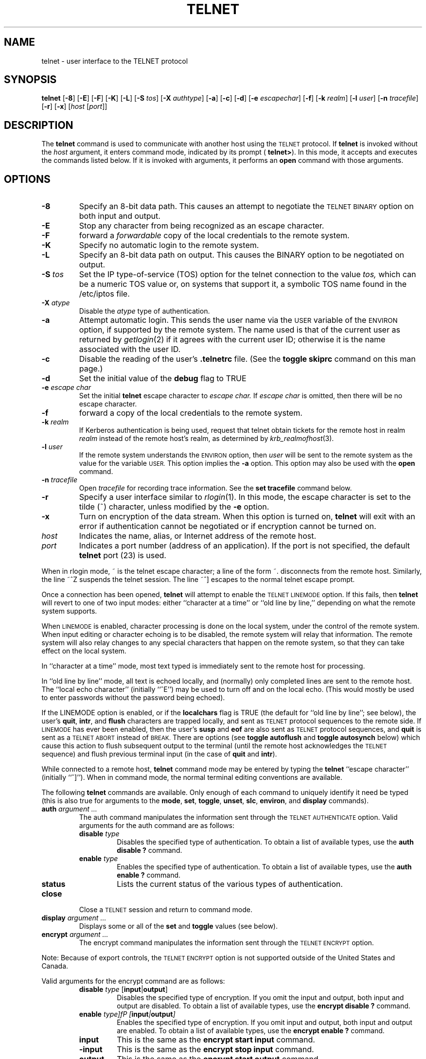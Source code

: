 .\" Copyright (c) 1983, 1990, 1993
.\"	The Regents of the University of California.  All rights reserved.
.\"
.\" Redistribution and use in source and binary forms, with or without
.\" modification, are permitted provided that the following conditions
.\" are met:
.\" 1. Redistributions of source code must retain the above copyright
.\"    notice, this list of conditions and the following disclaimer.
.\" 2. Redistributions in binary form must reproduce the above copyright
.\"    notice, this list of conditions and the following disclaimer in the
.\"    documentation and/or other materials provided with the distribution.
.\" 3. All advertising materials mentioning features or use of this software
.\"    must display the following acknowledgement:
.\"	This product includes software developed by the University of
.\"	California, Berkeley and its contributors.
.\" 4. Neither the name of the University nor the names of its contributors
.\"    may be used to endorse or promote products derived from this software
.\"    without specific prior written permission.
.\"
.\" THIS SOFTWARE IS PROVIDED BY THE REGENTS AND CONTRIBUTORS ``AS IS'' AND
.\" ANY EXPRESS OR IMPLIED WARRANTIES, INCLUDING, BUT NOT LIMITED TO, THE
.\" IMPLIED WARRANTIES OF MERCHANTABILITY AND FITNESS FOR A PARTICULAR PURPOSE
.\" ARE DISCLAIMED.  IN NO EVENT SHALL THE REGENTS OR CONTRIBUTORS BE LIABLE
.\" FOR ANY DIRECT, INDIRECT, INCIDENTAL, SPECIAL, EXEMPLARY, OR CONSEQUENTIAL
.\" DAMAGES (INCLUDING, BUT NOT LIMITED TO, PROCUREMENT OF SUBSTITUTE GOODS
.\" OR SERVICES; LOSS OF USE, DATA, OR PROFITS; OR BUSINESS INTERRUPTION)
.\" HOWEVER CAUSED AND ON ANY THEORY OF LIABILITY, WHETHER IN CONTRACT, STRICT
.\" LIABILITY, OR TORT (INCLUDING NEGLIGENCE OR OTHERWISE) ARISING IN ANY WAY
.\" OUT OF THE USE OF THIS SOFTWARE, EVEN IF ADVISED OF THE POSSIBILITY OF
.\" SUCH DAMAGE.
.\"
.\"	@(#)telnet.1	8.4 (Berkeley) 2/3/94
.\" "
.TH TELNET 1
.SH NAME
telnet \- user interface to the TELNET protocol
.SH SYNOPSIS
.B telnet
[\fB\-8\fP] [\fB\-E\fP] [\fB\-F\fP] [\fB\-K\fP] [\fB\-L\fP] [\fB\-S\fP
\fItos\fP] [\fB\-X\fP \fIauthtype\fP] [\fB\-a\fP] [\fB\-c\fP]
[\fB\-d\fP] [\fB\-e\fP \fIescapechar\fP] [\fB\-f\fP] [\fB\-k\fP
\fIrealm\fP] [\fB\-l\fP \fIuser\fP] [\fB\-n\fP \fItracefile\fP]
[\fB\-r\fP] [\fB\-x\fP] [\fIhost\fP [\fIport\fP]]
.SH DESCRIPTION
The 
.B telnet
command is used to communicate with another host using the
.SM TELNET
protocol.  If
.B telnet
is invoked without the
.I host
argument, it enters command mode, indicated by its prompt (
.BR telnet\&> ).
In this mode, it accepts and executes the commands listed below.  If it
is invoked with arguments, it performs an
.B open
command with those arguments.
.SH OPTIONS
.TP
.B \-8
Specify an 8-bit data path.  This causes an attempt to negotiate the
.SM TELNET BINARY
option on both input and output.
.TP
.B \-E
Stop any character from being recognized as an escape character.
.TP
\fB\-F\fP
forward a
.I forwardable
copy of the local credentials to the remote system.
.TP
\fB\-K\fP
Specify no automatic login to the remote system.
.TP
.B \-L
Specify an 8-bit data path on output.  This causes the BINARY option to
be negotiated on output.
.TP
\fB\-S\fP \fItos\fP
Set the IP type-of-service (TOS) option for the telnet connection to the
value
.I tos,
which can be a numeric TOS value or, on systems that support it, a
symbolic TOS name found in the /etc/iptos file.
.TP
\fB\-X\fP \fIatype\fP
Disable the
.I atype
type of authentication.
.TP
\fB\-a\fP
Attempt automatic login.  This sends the user name via the
.SM USER
variable of the
.SM ENVIRON
option, if supported by the remote system.  The name used is that of the
current user as returned by
.IR getlogin (2)
if it agrees with the current user ID; otherwise it is the name
associated with the user ID.
.TP
.B \-c
Disable the reading of the user's
.B \&.telnetrc
file.  (See the
.B toggle skiprc
command on this man page.)
.TP
.B \-d
Set the initial value of the
.B debug
flag to TRUE
.TP
\fB\-e\fP \fIescape char\fP
Set the initial
.B telnet
escape character to
.I escape char.
If
.I escape char
is omitted, then there will be no escape character.
.TP
\fB\-f\fP
forward a copy of the local credentials to the remote system.
.TP
\fB\-k\fP \fIrealm\fP
If Kerberos authentication is being used, request that telnet obtain
tickets for the remote host in realm
.I realm
instead of the remote host's realm, as determined by
.IR krb_realmofhost (3).
.TP
\fB\-l\fP \fIuser\fP
If the remote system understands the
.SM ENVIRON
option, then
.I user
will be sent to the remote system as the value for the variable 
.SM USER.
This option implies the
.B \-a
option.  This option may also be used with the
.B open
command.
.TP
\fB\-n\fP \fItracefile\fP
Open
.I tracefile
for recording trace information.  See the
.B set tracefile
command below.
.TP
.B \-r
Specify a user interface similar to
.IR rlogin (1).
In this mode, the escape character is set to the tilde (~) character,
unless modified by the
.B \-e
option.
.TP
\fB\-x\fP
Turn on encryption of the data stream.  When this option is turned on,
.B telnet
will exit with an error if authentication cannot be negotiated or if
encryption cannot be turned on.
.TP
.I host
Indicates the name, alias, or Internet address of the remote host.
.TP
.I port
Indicates a port number (address of an application).  If the port is not
specified, the default
.B telnet
port (23) is used.
.PP
When in rlogin mode, ~ is the telnet escape character; a line of the
form ~. disconnects from the remote host.  Similarly, the line ~^Z
suspends the telnet session.  The line ~^] escapes to the normal telnet
escape prompt.
.PP
Once a connection has been opened,
.B telnet
will attempt to enable the
.SM TELNET LINEMODE
option.  If this fails, then
.B telnet
will revert to one of two input modes: either ``character at a time'' or
``old line by line,'' depending on what the remote system supports.
.PP
When
.SM LINEMODE
is enabled, character processing is done on the local system, under the
control of the remote system.  When input editing or character echoing
is to be disabled, the remote system will relay that information.  The
remote system will also relay changes to any special characters that
happen on the remote system, so that they can take effect on the local
system.
.PP
In ``character at a time'' mode, most text typed is immediately sent to
the remote host for processing.
.PP
In ``old line by line'' mode, all text is echoed locally, and (normally)
only completed lines are sent to the remote host.  The ``local echo
character'' (initially ``^E'') may be used to turn off and on the local
echo.  (This would mostly be used to enter passwords without the
password being echoed).
.PP
If the LINEMODE option is enabled, or if the
.B localchars
flag is TRUE (the default for ``old line by line''; see below), the
user's
.BR quit  ,
.BR intr ,
and
.BR flush
characters are trapped locally, and sent as
.SM TELNET
protocol sequences to the remote side.  If
.SM LINEMODE
has ever been enabled, then the user's
.B susp
and
.B eof
are also sent as
.SM TELNET
protocol sequences, and
.B quit
is sent as a
.SM TELNET ABORT
instead of
.SM BREAK.
There are options (see
.B toggle autoflush
and
.B toggle autosynch
below) which cause this action to flush subsequent output to the
terminal (until the remote host acknowledges the 
.SM TELNET
sequence) and flush previous terminal input (in the case of
.B quit
and
.BR intr  ).
.PP
While connected to a remote host,
.B telnet
command mode may be entered by typing the
.B telnet
``escape character'' (initially ``^]'').  When in command mode, the
normal terminal editing conventions are available.
.PP
The following
.B telnet
commands are available.  Only enough of each command to uniquely
identify it need be typed (this is also true for arguments to the
.BR mode ,
.BR set ,
.BR toggle ,
.BR unset ,
.BR slc ,
.BR environ ,
and
.B display
commands).
.PP
.TP
\fBauth\fP \fIargument ...\fP
The auth command manipulates the information sent through the
.SM TELNET AUTHENTICATE
option.  Valid arguments for the auth command are as
follows:
.RS
.TP
\fBdisable\fP \fItype\fP 
Disables the specified type of authentication.  To obtain a list of
available types, use the
.B auth disable \&?
command.
.TP
\fBenable\fP \fItype\fP
Enables the specified type of authentication.  To obtain a list of
available types, use the
.B auth enable \&?
command.
.TP
.B status
Lists the current status of the various types of authentication.
.RE
.TP
.B close
Close a
.SM TELNET
session and return to command mode.
.TP
\fBdisplay\fP \fIargument ...\fP
Displays some or all of the
.B set
and
.B toggle
values (see below).
.TP
\fBencrypt\fP \fIargument ...\fP
The encrypt command manipulates the information sent through the
.SM TELNET ENCRYPT
option.
.PP
Note:  Because of export controls, the
.SM TELNET ENCRYPT
option is not supported outside of the United States and Canada.
.PP
Valid arguments for the encrypt command are as follows:
.RS
.TP
\fBdisable\fP \fItype\fP [\fBinput\fP|\fBoutput\fP]
Disables the specified type of encryption.  If you omit the input and
output, both input and output are disabled.  To obtain a list of
available types, use the
.B encrypt disable \&?
command.
.TP
\fBenable\fP \fItype]fP [\fBinput\fP|\fBoutput\fP]
Enables the specified type of encryption.  If you omit input and output,
both input and output are enabled.  To obtain a list of available types,
use the
.B encrypt enable \&?
command.
.TP
.B input
This is the same as the
.B encrypt start input
command.
.TP
.B \-input
This is the same as the
.B encrypt stop input
command.
.TP
.B output
This is the same as the
.B encrypt start output
command.
.TP
.B \-output
This is the same as the
.B encrypt stop output
command.
.TP
\fBstart\fP [\fBinput\fP|\fBoutput\fP]
Attempts to start encryption.  If you omit
.B input
and
.BR output ,
both input and output are enabled.  To obtain a list of available types,
use the
.B encrypt enable \&?
command.
.TP
.B status
Lists the current status of encryption.
.TP
\fBstop\fP [\fBinput\fP|\fBoutput\fP]
Stops encryption.  If you omit input and output, encryption is on both
input and output.
.TP
\fBtype\fP \fItype\fP
Sets the default type of encryption to be used with later
.B encrypt start
or
.B encrypt stop
commands.
.RE
.TP
\fBenviron\fP \fIarguments ...\fP
The
.B environ
command is used to manipulate the the variables that my be sent through
the
.SM TELNET ENVIRON
option.  The initial set of variables is taken from the users
environment, with only the
.SM DISPLAY
and
.SM PRINTER
variables being exported by default.  The
.SM USER
variable is also exported if the
.B \-a
or
.B \-l
options are used.
.PP
Valid arguments for the
.B environ
command are:
.RS
.TP
\fBdefine\fP \fIvariable value\fP
Define the variable
.I variable
to have a value of
.IR value .
Any variables defined by this command are automatically exported.  The
.I value
may be enclosed in single or double quotes so that tabs and spaces may
be included.
.TP
\fBundefine\fP \fIvariable\fP
Remove
.I variable
from the list of environment variables.
.TP
\fBexport\fP \fIvariable\fP
Mark the variable
.I variable
to be exported to the remote side.
.TP
\fBunexport\fP \fIvariable\fP
Mark the variable
.I variable
to not be exported unless explicitly asked for by the remote side.
.TP
.B list
List the current set of environment variables.  Those marked with a \&*
will be sent automatically; other variables will only be sent if
explicitly requested.
.TP
.B \&?
Prints out help information for the
.B environ
command.
.RE
.TP
.B logout
Sends the
.SM TELNET LOGOUT
option to the remote side.  This command is similar to a
.B close
command; however, if the remote side does not support the
.SM LOGOUT
option, nothing happens.  If, however, the remote side does support the
.SM LOGOUT
option, this command should cause the remote side to close the
.SM TELNET
connection.  If the remote side also supports the concept of suspending
a user's session for later reattachment, the logout argument indicates
that you should terminate the session immediately.
.TP
\fBmode\fP \fItype\fP
.I Type
is one of several options, depending on the state of the
.SM TELNET
session.  The remote host is asked for permission to go into the
requested mode.  If the remote host is capable of entering that mode,
the requested mode will be entered.
.RS
.TP
.B character
Disable the
.SM TELNET LINEMODE
option, or, if the remote side does not understand the
.SM LINEMODE
option, then enter ``character at a time'' mode.
.TP
.B line
Enable the
.SM TELNET LINEMODE
option, or, if the remote side does not understand the
.SM LINEMODE
option, then attempt to enter ``old-line-by-line'' mode.
.TP
\fBisig\fP (\fI\-isig\fP)
Attempt to enable (disable) the 
.SM TRAPSIG
mode of the 
.SM LINEMODE
option.  This requires that the
.SM LINEMODE
option be enabled.
.TP
\fBedit\fP (\fB\-edit\fP)
Attempt to enable (disable) the
.SM EDIT
mode of the 
.SM LINEMODE
option.  This requires that the
.SM LINEMODE
option be enabled.
.TP
\fBsofttabs\fP (\fB\-softtabs\fP)
Attempt to enable (disable) the
.SM SOFT_TAB
mode of the 
.SM LINEMODE
option.  This requires that the
.SM LINEMODE
option be enabled.
.TP
\fBlitecho\fP (\fB\-litecho\fP)
Attempt to enable (disable) the 
.SM LIT_ECHO
mode of the 
.SM LINEMODE
option.  This requires that the
.SM LINEMODE
option be enabled.
.TP
.B \&?
Prints out help information for the
.B mode
command.
.RE
.TP
\fBopen\fP \fIhost\fP [\fB-a\fP] [[\fB\-l\fP] \fIuser\fP] [\fB\-\fP\fIport\fP]
Open a connection to the named host.  If no port number is specified,
.B telnet
will attempt to contact a
.SM TELNET
server at the default port.  The host specification may be either a host
name (see
.IR hosts (5)
or an Internet address specified in the ``dot notation'' (see
.IR inet (3).
After establishing a connection, the file
.B \&.telnetrc
in the user's home directory is opened.  Lines beginning with a # are
comment lines.  Blank lines are ignored.  Lines that begin without white
space are the start of a machine entry.  The first thing on the line is
the name of the machine that is being connected to.  The rest of the
line, and successive lines that begin with white space are assumed to be
.B telnet
commands and are processed as if they had been typed in manually to the
.B telnet
command prompt.
.RS
.TP
.B \-a
Attempt automatic login.  This sends the user name via the
.SM USER
variable of the
.SM ENVIRON
option, if supported by the remote system.  The name used is that of the
current user as returned by
.IR getlogin (2)
if it agrees with the current user ID; otherwise it is the name
associated with the user ID.  
.TP
[\fB\-l\fP] \fIuser\fP
may be used to specify the user name to be passed to the remote system
via the
.SM ENVIRON
option.
.TP
\fB\-\fP\fIport\fP
When connecting to a non-standard port,
.B telnet
omits any automatic initiation of
.SM TELNET
options.  When the port number is preceded by a minus sign, the initial
option negotiation is done.
.RE
.TP
.B quit
Close any open
.SM TELNET
session and exit
.BR telnet .
An end of file (in command mode) will also close a session and exit.
.TP
\fBsend\fP \fIarguments\fP
Sends one or more special character sequences to the remote host.  The
following are the arguments which may be specified (more than one
argument may be specified at a time):
.PP
.RS
.TP
.B abort
Sends the
.SM TELNET ABORT
(Abort processes) sequence.
.TP
.B ao
Sends the
.SM TELNET AO
(Abort Output) sequence, which should cause the remote system to flush
all output
.I from
the remote system
.I to
the user's terminal.
.TP
.B ayt
Sends the
.SM TELNET AYT
(Are You There) sequence, to which the remote system may or may not
choose to respond.
.TP
.B brk
Sends the
.SM TELNET BRK
(Break) sequence, which may have significance to the remote system.
.TP
.B ec
Sends the
.SM TELNET EC
(Erase Character) sequence, which should cause the remote system to
erase the last character entered.
.TP
.B el
Sends the
.SM TELNET EL
(Erase Line) sequence, which should cause the remote system to erase the
line currently being entered.
.TP
.B eof
Sends the
.SM TELNET EOF
(End Of File) sequence.
.TP
.B eor
Sends the
.SM TELNET EOR
(End of Record) sequence.
.TP
.B escape
Sends the current
.b telnet
escape character (initially ``^''.
.TP
.B ga
Sends the
.SM TELNET GA
(Go Ahead) sequence, which likely has no significance to the remote
system.
.TP
.B getstatus
If the remote side supports the
.SM TELNET STATUS
command,
.B getstatus
will send the subnegotiation to request that the server send its current
option status.
.TP
.B ip
Sends the
.SM TELNET IP
(Interrupt Process) sequence, which should cause the remote system to
abort the currently running process.
.TP
.B nop
Sends the
.SM TELNET NOP
(No OPeration) sequence.
.TP
.B susp
Sends the
.SM TELNET SUSP
(SUSPend process) sequence.
.TP
.B synch
Sends the
.SM TELNET SYNCH
sequence.  This sequence causes the remote system to discard all
previously typed (but not yet read) input.  This sequence is sent as
.SM TCP
urgent data (and may not work if the remote system is a 4.2BSD system --
if it doesn't work, a lower case ``r'' may be echoed on the terminal).
.TP
\fBdo\fP \fIcmd\fP
.TP
\fBdont\fP \fIcmd\fP
.TP
\fBwill\fP \fIcmd\fP
.TP
\fBwont\fP \fIcmd\fP
Sends the
.SM TELNET DO
.I cmd
sequence.
.I Cmd
can be either a decimal number between 0 and 255, or a symbolic name for
a specific
.SM TELNET
command.
.I Cmd
can also be either
.B help
or
.B \&?
to print out help information, including a list of known symbolic names.
.TP
.B \&?
Prints out help information for the
.B send
command.
.RE
.TP
\fBset\fP \fIargument value\fP 
.TP
\fBunset\fP \fIargument value\fP
The
.B set
command will set any one of a number of
.B telnet
variables to a specific value or to
.SM TRUE.
The special value
.B off
turns off the function associated with the variable; this is equivalent
to using the
.B unset
command.  The
.B unset
command will disable or set to
.SM FALSE
any of the specified functions.  The values of variables may be
interrogated with the
.B display
command.  The variables which may be set or unset, but not toggled, are
listed here.  In addition, any of the variables for the
.B toggle
command may be explicitly set or unset using the
.B set
and
.B unset
commands.
.RS
.TP
.B ayt
If
.B telnet
is in localchars mode, or
.SM LINEMODE
is enabled, and the status character is typed, a
.SM TELNET AYT
sequence (see
.B send ayt
preceding) is sent to the remote host.  The initial value for the "Are
You There" character is the terminal's status character.
.TP
.B echo
This is the value (initially ``^E'') which, when in ``line by line''
mode, toggles between doing local echoing of entered characters (for
normal processing), and suppressing echoing of entered characters (for
entering, say, a password).
.TP
.B eof
If
.B telnet
is operating in
.SM LINEMODE
or ``old line by line'' mode, entering this character as the first
character on a line will cause this character to be sent to the remote
system.  The initial value of the eof character is taken to be the
terminal's
.B eof
character.
.TP
.B erase
If
.B telnet
is in
.b localchars
mode (see
.B toggle localchars
below),
.I and
if
.B telnet
is operating in ``character at a time'' mode, then when this character
is typed, a
.SM TELNET EC
sequence (see
.B send ec
above) is sent to the remote system.  The initial value for the erase
character is taken to be the terminal's
.B erase
character.
.TP
.B escape
This is the
.B telnet
escape character (initially ``^['') which causes entry into
.B telnet
command mode (when connected to a remote system).
.TP
.B flushoutput
If
.B telnet
is in
.B localchars
mode (see
.B toggle localchars
below) and the
.B flushoutput
character is typed, a
.SM TELNET AO
sequence (see
.B send ao
above) is sent to the remote host.  The initial value for the flush
character is taken to be the terminal's
.B flush
character.
.TP
.B forw1
.TP
.B forw2
If
.B telnet
is operating in
.SM LINEMODE,
these are the characters that, when typed, cause partial lines to be
forwarded to the remote system.  The initial value for the forwarding
characters are taken from the terminal's eol and eol2 characters.
.TP
.B interrupt
If
.B telnet
is in
.B localchars
mode (see
.B toggle localchars
below) and the
.B interrupt
character is typed, a
.SM TELNET IP
sequence (see
.B send ip
above) is sent to the remote host.  The initial value for the interrupt
character is taken to be the terminal's
.B intr
character.
.TP
.B kill
If
.B telnet
is in
.B localchars
mode (see
.B toggle localchars
below),
.I and
if
.B telnet
is operating in ``character at a time'' mode, then when this character
is typed, a
.SM TELNET EL
sequence (see
.B send el
above) is sent to the remote system.  The initial value for the kill
character is taken to be the terminal's
.B kill
character.
.TP
.B lnext
If
.B telnet
is operating in
.SM LINEMODE
or ``old line by line'' mode, then this character is taken to be the
terminal's
.B lnext
character.  The initial value for the lnext character is taken to be the
terminal's
.B lnext
character.
.TP
.B quit
If
.B telnet
is in
.B localchars
mode (see
.B toggle localchars
below) and the
.B quit
character is typed, a
.SM TELNET BRK
sequence (see
.B send brk
above) is sent to the remote host.  The initial value for the quit
character is taken to be the terminal's
.B quit
character.
.TP
.B reprint
If
.B telnet
is operating in
.SM LINEMODE
or ``old line by line'' mode, then this character is taken to be the
terminal's
.B reprint
character.  The initial value for the reprint character is taken to be
the terminal's
.B reprint
character.
.TP
.B rlogin
This is the rlogin escape character.  If set, the normal
.B TELNET
escape character is ignored unless it is preceded by this character at
the beginning of a line.  This character, at the beginning of a line
followed by a "."  closes the connection; when followed by a ^Z it
suspends the telnet command.  The initial state is to disable the rlogin
escape character.
.TP
.B start
If the
.SM TELNET TOGGLE-FLOW-CONTROL
option has been enabled, then this character is taken to be the
terminal's
.B start
character.  The initial value for the kill character is taken to be the
terminal's
.B start
character.
.TP
.B stop
If the
.SM TELNET TOGGLE-FLOW-CONTROL
option has been enabled, then this character is taken to be the
terminal's
.B stop
character.  The initial value for the kill character is taken to be the
terminal's
.B stop
character.
.TP
.B susp
If
.B telnet
is in
.B localchars
mode, or
.SM LINEMODE
is enabled, and the
.B suspend
character is typed, a
.SM TELNET SUSP
sequence (see
.B send susp
above) is sent to the remote host.  The initial value for the suspend
character is taken to be the terminal's
.B suspend
character.
.TP
.B tracefile
This is the file to which the output, caused by
.B netdata
or
.B option
tracing being
.SM TRUE,
will be written.  If it is set to ``\fB\-\fP'', then tracing information
will be written to standard output (the default).
.TP
.B worderase
If
.B telnet
is operating in
.SM LINEMODE
or ``old line by line'' mode, then this character is taken to be the
terminal's
.B worderase
character.  The initial value for the worderase character is taken to be
the terminal's
.B worderase
character.
.TP
.B \&?
Displays the legal \fBset\fP (\fBunset\fP) commands.
.RE
.TP
\fBslc\fP \fIstate\fP
The
.B slc
command (Set Local Characters) is used to set or change the state of the
the special characters when the
.SM TELNET LINEMODE
option has been enabled.  Special characters are characters that get
mapped to
.B telnet
commands sequences (like
.B ip
or
.B quit  )
or line editing characters (like
.B erase
and
.BR kill ).
By default, the local special characters are exported.
.RS
.TP
.B check
Verify the current settings for the current special characters.  The
remote side is requested to send all the current special character
settings, and if there are any discrepancies with the local side, the
local side will switch to the remote value.
.TP
.B export
Switch to the local defaults for the special characters.  The local
default characters are those of the local terminal at the time when
.B telnet
was started.
.TP
.B import
Switch to the remote defaults for the special characters.  The remote
default characters are those of the remote system at the time when the
.SM TELNET
connection was established.
.TP
.B \&?
Prints out help information for the
.B slc
command.
.RE
.TP
.B status
Show the current status of
.BR telnet  .
This includes the peer one is connected to, as well as the current mode.
.TP
\fBtoggle\fP \fIarguments ...\fP
Toggle (between
.SM TRUE
and
.SM FALSE)
various flags that control how
.B telnet
responds to events.  These flags may be set explicitly to
.SM TRUE
or
.SM FALSE
using the
.B set
and
.B unset
commands listed above.  More than one argument may be specified.  The
state of these flags may be interrogated with the
.B display
command.  Valid arguments are:
.RS
.TP
.B authdebug
Turns on debugging information for the authentication code.
.TP
.B autoflush
If
.B autoflush
and
.B localchars
are both
.SM TRUE ,
then when the
.BR ao  ,
or
.B quit
characters are recognized (and transformed into
.SM TELNET
sequences; see
.B set
above for details),
.B telnet
refuses to display any data on the user's terminal until the remote
system acknowledges (via a
.SM TELNET TIMING MARK
option) that it has processed those
.SM TELNET
sequences.  The initial value for this toggle is
.SM TRUE
if the terminal user had not done an "stty noflsh", otherwise
.SM FALSE
(see
.BR stty  (1).
.TP
.B autodecrypt
When the
.SM TELNET ENCRYPT
option is negotiated, by default the actual encryption (decryption) of
the data stream does not start automatically.  The autoencrypt
(autodecrypt) command states that encryption of the output (input)
stream should be enabled as soon as possible.
.PP
Note:  Because of export controls, the
.SM TELNET ENCRYPT
option is not supported outside the United States and Canada.
.TP
.B autologin
If the remote side supports the
.SM TELNET AUTHENTICATION
option
.B telnet
attempts to use it to perform automatic authentication.  If the
.SM AUTHENTICATION
option is not supported, the user's login name are propagated through
the
.SM TELNET ENVIRON
option.  This command is the same as specifying the
.B \-a
option on the
.B open
command.
.TP
.B autosynch
If
.B autosynch
and
.B localchars
are both
.SM TRUE,
then when either the
.B intr
or
.B quit
characters is typed (see
.B set
above for descriptions of the
.B intr
and
.B quit
characters), the resulting
.SM TELNET
sequence sent is followed by the
.SM TELNET SYNCH
sequence.  This procedure
.I should
cause the remote system to begin throwing away all previously typed
input until both of the
.SM TELNET
sequences have been read and acted upon.  The initial value of this
toggle is
.SM FALSE.
.TP
.B binary
Enable or disable the
.SM TELNET BINARY
option on both input and output.
.TP
.B inbinary
Enable or disable the
.SM TELNET BINARY
option on input.
.TP
.B outbinary
Enable or disable the
.SM TELNET BINARY
option on output.
.TP
.B crlf
If this is
.SM TRUE,
then carriage returns will be sent as <CR><LF>.  If this is
.SM FALSE,
then carriage returns will be send as <CR><NUL>.  The initial value for
this toggle is
.SM FALSE.
.TP
.B crmod
Toggle carriage return mode.  When this mode is enabled, most carriage
return characters received from the remote host will be mapped into a
carriage return followed by a line feed.  This mode does not affect
those characters typed by the user, only those received from the remote
host.  This mode is not very useful unless the remote host only sends
carriage return, but never line feed.  The initial value for this toggle
is
.SM FALSE .
.TP
.B debug
Toggles socket level debugging (useful only to the \fBsuper user\fP).
The initial value for this toggle is
.SM FALSE .
.TP
.B encdebug
Turns on debugging information for the encryption code.
.TP
.B localchars
If this is
.SM TRUE ,
then the
.BR flush ,
.BR interrupt ,
.BR quit ,
.BR erase ,
and
.B kill
characters (see
.B set
above) are recognized locally, and transformed into (hopefully)
appropriate
.SM TELNET
control sequences (respectively
.BR ao ,
.BR ip ,
.BR brk ,
.BR ec ,
and
.BR el ;
see
.B send
above).  The initial value for this toggle is
.SM TRUE
in ``old line by line'' mode, and
.SM FALSE
in ``character at a time'' mode.  When the
.SM LINEMODE
option is enabled, the value of
.B localchars
is ignored, and assumed to always be
.SM TRUE.
If
.SM LINEMODE
has ever been enabled, then
.B quit
is sent as
.BR abort ,
and
.B eof
and
.B suspend
are sent as
.B eof
and
.BR susp ,
see
.B send
above).
.TP
.B netdata
Toggles the display of all network data (in hexadecimal format).  The
initial value for this toggle is
.SM FALSE.
.TP
.B options
Toggles the display of some internal
.B telnet
protocol processing (having to do with
.SM TELNET
options).  The initial value for this flag is
.SM FALSE .
.TP
.B prettydump
When the
.B netdata
flag is enabled, if
.B prettydump
is enabled the output from the
.B netdata
command will be formatted in a more user-readable format.  Spaces are
put between each character in the output, and the beginning of any
.SM TELNET
escape sequence is preceded by a '*' to aid in locating them.
.TP
.B skiprc
When the skiprc flag is
.SM TRUE,
.SM TELNET
skips the reading of the \&.telnetrc file in the user's home directory
when connections are opened.  The initial value for this flag is
.SM FALSE.
.TP
.B termdata
Toggles the display of all terminal data (in hexadecimal format).  The
initial value for this flag is
.SM FALSE.
.TP
.B verbose_encrypt
When the
.B verbose_encrypt
flag is
.SM TRUE,
.SM TELNET
prints out a message each time encryption is enabled or disabled.  The
initial value for this toggle is
.SM FALSE.
Note:  Because of export controls, data encryption is not supported
outside of the United States and Canada.
.TP
.B \&?
Displays the legal
.B toggle
commands.
.RE
.TP
.B z
Suspend
.BR telnet .
This command only works when the user's shell is
.IR csh (1).
.TP
\fB\&!\fP [\fIcommand\fP]
Execute a single command in a subshell on the local system.  If
.B command
is omitted, then an interactive subshell is invoked.
.TP
\fB\&?\fP \fIcommand\fP
Get help.  With no arguments,
.b telnet
prints a help summary.  If a command is specified,
.b telnet
will print the help information for just that command.
.SH ENVIRONMENT
.B Telnet
uses at least the
.SM HOME,
.SM SHELL,
.SM DISPLAY,
and
.SM TERM
environment variables.  Other environment variables may be propagated to
the other side via the
.SM TELNET ENVIRON
option.
.SH FILES
.TP "\w'~/.telnetrc\ \ 'u"
.TP
~/.telnetrc
user-customized telnet startup values
.sp -1v
.TP
~/.k5login
(on remote host) - file containing Kerberos principals that are allowed
access.
.SH HISTORY
The
.B Telnet
command appeared in 4.2BSD.
.SH NOTES
.PP
On some remote systems, echo has to be turned off manually when in ``old
line by line'' mode.
.PP
In ``old line by line'' mode or
.SM LINEMODE
the terminal's
.B eof
character is only recognized (and sent to the remote system) when it is
the first character on a line.
